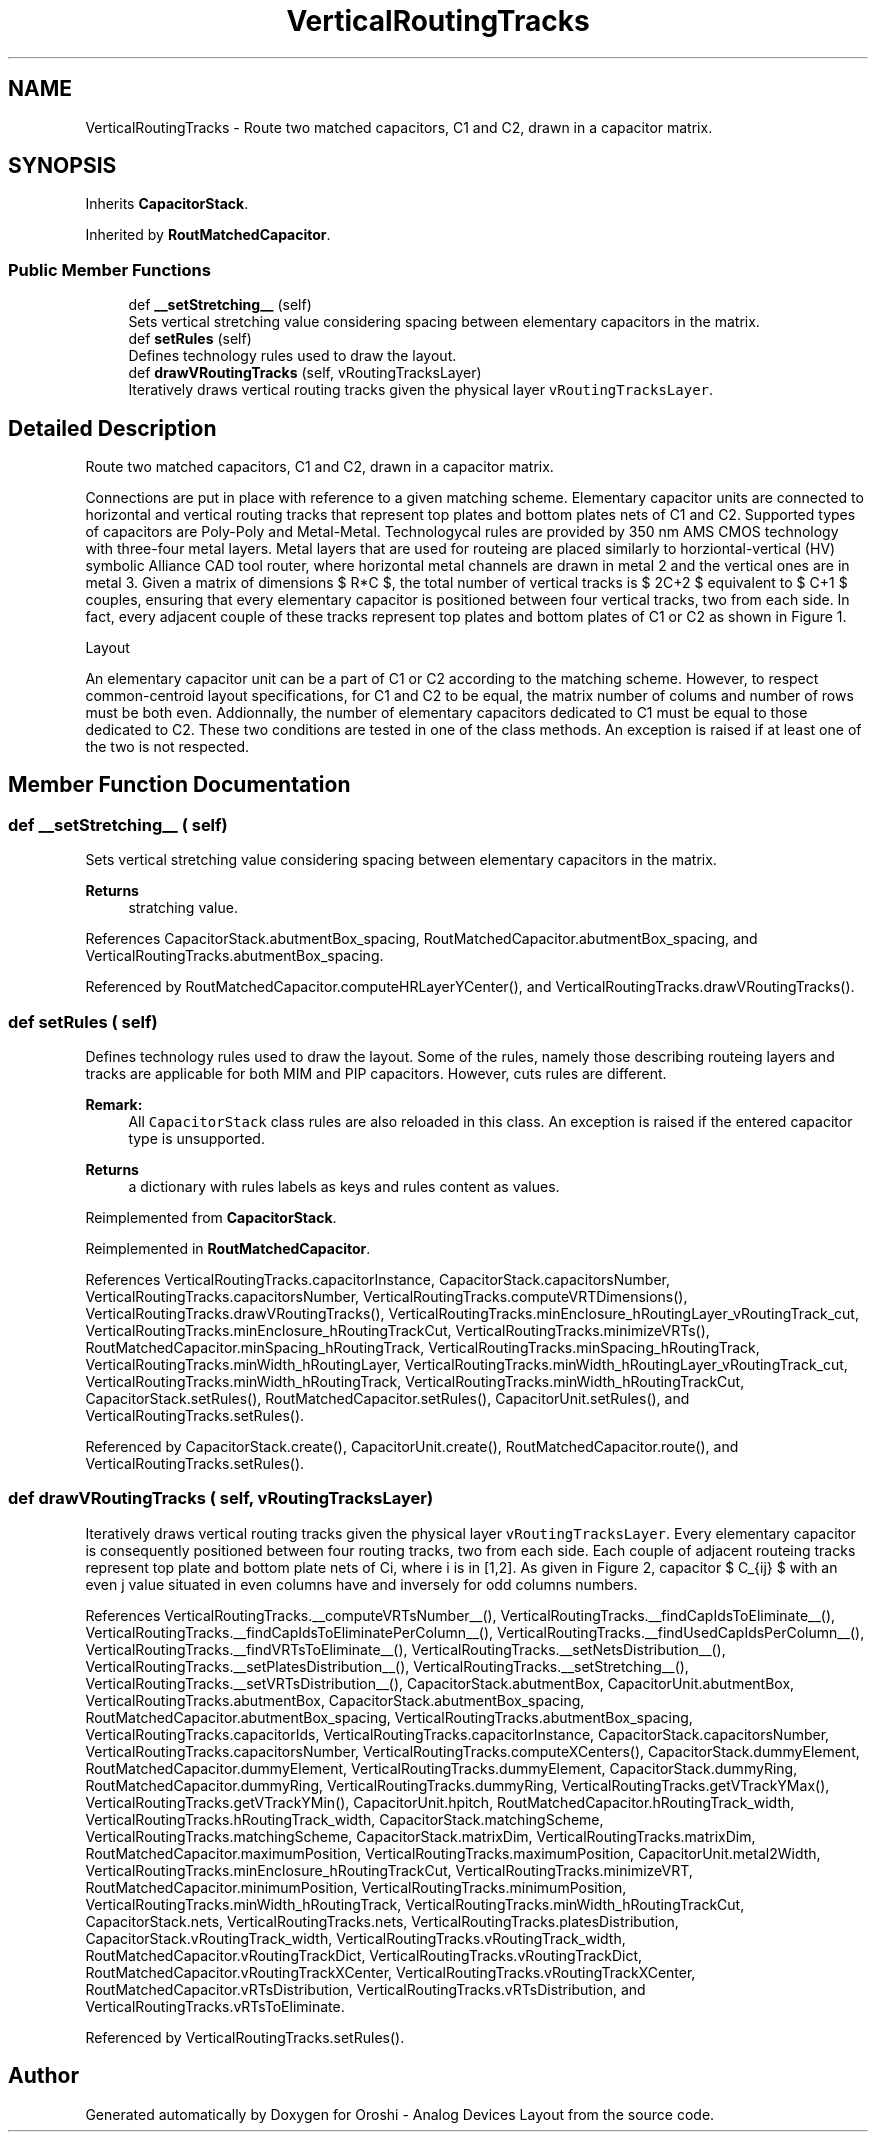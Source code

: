 .TH "VerticalRoutingTracks" 3 "Wed Nov 22 2023" "Version 2.5.5" "Oroshi - Analog Devices Layout" \" -*- nroff -*-
.ad l
.nh
.SH NAME
VerticalRoutingTracks \- Route two matched capacitors, C1 and C2, drawn in a capacitor matrix\&.  

.SH SYNOPSIS
.br
.PP
.PP
Inherits \fBCapacitorStack\fP\&.
.PP
Inherited by \fBRoutMatchedCapacitor\fP\&.
.SS "Public Member Functions"

.in +1c
.ti -1c
.RI "def \fB__setStretching__\fP (self)"
.br
.RI "Sets vertical stretching value considering spacing between elementary capacitors in the matrix\&. "
.ti -1c
.RI "def \fBsetRules\fP (self)"
.br
.RI "Defines technology rules used to draw the layout\&. "
.ti -1c
.RI "def \fBdrawVRoutingTracks\fP (self, vRoutingTracksLayer)"
.br
.RI "Iteratively draws vertical routing tracks given the physical layer \fCvRoutingTracksLayer\fP\&. "
.in -1c
.SH "Detailed Description"
.PP 
Route two matched capacitors, C1 and C2, drawn in a capacitor matrix\&. 

Connections are put in place with reference to a given matching scheme\&. Elementary capacitor units are connected to horizontal and vertical routing tracks that represent top plates and bottom plates nets of C1 and C2\&. Supported types of capacitors are Poly-Poly and Metal-Metal\&. Technologycal rules are provided by 350 nm AMS CMOS technology with three-four metal layers\&. Metal layers that are used for routeing are placed similarly to horziontal-vertical (HV) symbolic Alliance CAD tool router, where horizontal metal channels are drawn in metal 2 and the vertical ones are in metal 3\&. Given a matrix of dimensions $ R*C $, the total number of vertical tracks is $ 2C+2 $ equivalent to $ C+1 $ couples, ensuring that every elementary capacitor is positioned between four vertical tracks, two from each side\&. In fact, every adjacent couple of these tracks represent top plates and bottom plates of C1 or C2 as shown in Figure 1\&.
.PP
Layout
.PP
An elementary capacitor unit can be a part of C1 or C2 according to the matching scheme\&. However, to respect common-centroid layout specifications, for C1 and C2 to be equal, the matrix number of colums and number of rows must be both even\&. Addionnally, the number of elementary capacitors dedicated to C1 must be equal to those dedicated to C2\&. These two conditions are tested in one of the class methods\&. An exception is raised if at least one of the two is not respected\&. 
.SH "Member Function Documentation"
.PP 
.SS "def __setStretching__ ( self)"

.PP
Sets vertical stretching value considering spacing between elementary capacitors in the matrix\&. 
.PP
\fBReturns\fP
.RS 4
stratching value\&. 
.RE
.PP

.PP
References CapacitorStack\&.abutmentBox_spacing, RoutMatchedCapacitor\&.abutmentBox_spacing, and VerticalRoutingTracks\&.abutmentBox_spacing\&.
.PP
Referenced by RoutMatchedCapacitor\&.computeHRLayerYCenter(), and VerticalRoutingTracks\&.drawVRoutingTracks()\&.
.SS "def setRules ( self)"

.PP
Defines technology rules used to draw the layout\&. Some of the rules, namely those describing routeing layers and tracks are applicable for both MIM and PIP capacitors\&. However, cuts rules are different\&. 
.PP
\fBRemark:\fP
.RS 4
All \fCCapacitorStack\fP class rules are also reloaded in this class\&. An exception is raised if the entered capacitor type is unsupported\&. 
.RE
.PP
\fBReturns\fP
.RS 4
a dictionary with rules labels as keys and rules content as values\&. 
.RE
.PP

.PP
Reimplemented from \fBCapacitorStack\fP\&.
.PP
Reimplemented in \fBRoutMatchedCapacitor\fP\&.
.PP
References VerticalRoutingTracks\&.capacitorInstance, CapacitorStack\&.capacitorsNumber, VerticalRoutingTracks\&.capacitorsNumber, VerticalRoutingTracks\&.computeVRTDimensions(), VerticalRoutingTracks\&.drawVRoutingTracks(), VerticalRoutingTracks\&.minEnclosure_hRoutingLayer_vRoutingTrack_cut, VerticalRoutingTracks\&.minEnclosure_hRoutingTrackCut, VerticalRoutingTracks\&.minimizeVRTs(), RoutMatchedCapacitor\&.minSpacing_hRoutingTrack, VerticalRoutingTracks\&.minSpacing_hRoutingTrack, VerticalRoutingTracks\&.minWidth_hRoutingLayer, VerticalRoutingTracks\&.minWidth_hRoutingLayer_vRoutingTrack_cut, VerticalRoutingTracks\&.minWidth_hRoutingTrack, VerticalRoutingTracks\&.minWidth_hRoutingTrackCut, CapacitorStack\&.setRules(), RoutMatchedCapacitor\&.setRules(), CapacitorUnit\&.setRules(), and VerticalRoutingTracks\&.setRules()\&.
.PP
Referenced by CapacitorStack\&.create(), CapacitorUnit\&.create(), RoutMatchedCapacitor\&.route(), and VerticalRoutingTracks\&.setRules()\&.
.SS "def drawVRoutingTracks ( self,  vRoutingTracksLayer)"

.PP
Iteratively draws vertical routing tracks given the physical layer \fCvRoutingTracksLayer\fP\&. Every elementary capacitor is consequently positioned between four routing tracks, two from each side\&. Each couple of adjacent routeing tracks represent top plate and bottom plate nets of Ci, where i is in [1,2]\&. As given in Figure 2, capacitor $ C_{ij} $ with an even j value situated in even columns have and inversely for odd columns numbers\&. 
.PP
References VerticalRoutingTracks\&.__computeVRTsNumber__(), VerticalRoutingTracks\&.__findCapIdsToEliminate__(), VerticalRoutingTracks\&.__findCapIdsToEliminatePerColumn__(), VerticalRoutingTracks\&.__findUsedCapIdsPerColumn__(), VerticalRoutingTracks\&.__findVRTsToEliminate__(), VerticalRoutingTracks\&.__setNetsDistribution__(), VerticalRoutingTracks\&.__setPlatesDistribution__(), VerticalRoutingTracks\&.__setStretching__(), VerticalRoutingTracks\&.__setVRTsDistribution__(), CapacitorStack\&.abutmentBox, CapacitorUnit\&.abutmentBox, VerticalRoutingTracks\&.abutmentBox, CapacitorStack\&.abutmentBox_spacing, RoutMatchedCapacitor\&.abutmentBox_spacing, VerticalRoutingTracks\&.abutmentBox_spacing, VerticalRoutingTracks\&.capacitorIds, VerticalRoutingTracks\&.capacitorInstance, CapacitorStack\&.capacitorsNumber, VerticalRoutingTracks\&.capacitorsNumber, VerticalRoutingTracks\&.computeXCenters(), CapacitorStack\&.dummyElement, RoutMatchedCapacitor\&.dummyElement, VerticalRoutingTracks\&.dummyElement, CapacitorStack\&.dummyRing, RoutMatchedCapacitor\&.dummyRing, VerticalRoutingTracks\&.dummyRing, VerticalRoutingTracks\&.getVTrackYMax(), VerticalRoutingTracks\&.getVTrackYMin(), CapacitorUnit\&.hpitch, RoutMatchedCapacitor\&.hRoutingTrack_width, VerticalRoutingTracks\&.hRoutingTrack_width, CapacitorStack\&.matchingScheme, VerticalRoutingTracks\&.matchingScheme, CapacitorStack\&.matrixDim, VerticalRoutingTracks\&.matrixDim, RoutMatchedCapacitor\&.maximumPosition, VerticalRoutingTracks\&.maximumPosition, CapacitorUnit\&.metal2Width, VerticalRoutingTracks\&.minEnclosure_hRoutingTrackCut, VerticalRoutingTracks\&.minimizeVRT, RoutMatchedCapacitor\&.minimumPosition, VerticalRoutingTracks\&.minimumPosition, VerticalRoutingTracks\&.minWidth_hRoutingTrack, VerticalRoutingTracks\&.minWidth_hRoutingTrackCut, CapacitorStack\&.nets, VerticalRoutingTracks\&.nets, VerticalRoutingTracks\&.platesDistribution, CapacitorStack\&.vRoutingTrack_width, VerticalRoutingTracks\&.vRoutingTrack_width, RoutMatchedCapacitor\&.vRoutingTrackDict, VerticalRoutingTracks\&.vRoutingTrackDict, RoutMatchedCapacitor\&.vRoutingTrackXCenter, VerticalRoutingTracks\&.vRoutingTrackXCenter, RoutMatchedCapacitor\&.vRTsDistribution, VerticalRoutingTracks\&.vRTsDistribution, and VerticalRoutingTracks\&.vRTsToEliminate\&.
.PP
Referenced by VerticalRoutingTracks\&.setRules()\&.

.SH "Author"
.PP 
Generated automatically by Doxygen for Oroshi - Analog Devices Layout from the source code\&.
